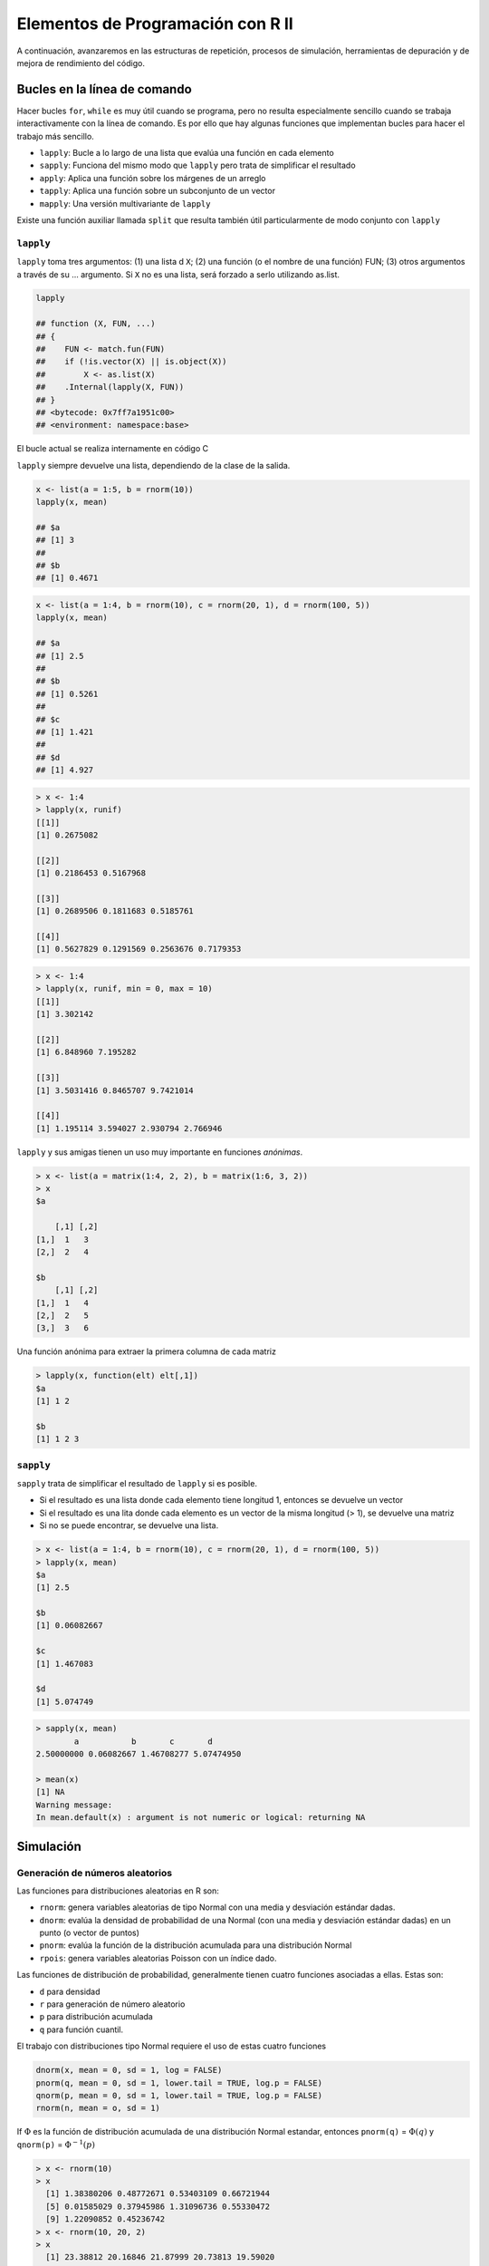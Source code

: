 **********************************
Elementos de Programación con R II
**********************************

A continuación, avanzaremos en las estructuras de repetición, procesos de simulación, herramientas de depuración y
de mejora de rendimiento del código.


Bucles en la línea de comando
===============================

Hacer bucles ``for``, ``while`` es muy útil cuando se programa, pero no resulta especialmente sencillo cuando se trabaja
interactivamente con la línea de comando. Es por ello que hay algunas funciones que implementan bucles para hacer el
trabajo más sencillo.

- ``lapply``: Bucle a lo largo de una lista que evalúa una función en cada elemento

- ``sapply``: Funciona del mismo modo que ``lapply`` pero trata de simplificar el resultado

- ``apply``: Aplica una función sobre los márgenes de un arreglo

- ``tapply``: Aplica una función sobre un subconjunto de un vector

- ``mapply``: Una versión multivariante de ``lapply``


Existe una función auxiliar llamada ``split`` que resulta también útil particularmente de modo conjunto con ``lapply``


``lapply``
^^^^^^^^^^

``lapply`` toma tres argumentos: (1) una lista d ``X``; (2) una función (o el nombre de una función) FUN; (3) otros
argumentos a través de su ... argumento. Si ``X`` no es una lista, será forzado a serlo utilizando as.list.

.. code-block:: r

    lapply

    ## function (X, FUN, ...)
    ## {
    ##    FUN <- match.fun(FUN)
    ##    if (!is.vector(X) || is.object(X))
    ##        X <- as.list(X)
    ##    .Internal(lapply(X, FUN))
    ## }
    ## <bytecode: 0x7ff7a1951c00>
    ## <environment: namespace:base>

El bucle actual se realiza internamente en código C

``lapply`` siempre devuelve una lista, dependiendo de la clase de la salida.

.. code-block:: r

    x <- list(a = 1:5, b = rnorm(10))
    lapply(x, mean)

    ## $a
    ## [1] 3
    ##
    ## $b
    ## [1] 0.4671


.. code-block:: r

    x <- list(a = 1:4, b = rnorm(10), c = rnorm(20, 1), d = rnorm(100, 5))
    lapply(x, mean)

    ## $a
    ## [1] 2.5
    ##
    ## $b
    ## [1] 0.5261
    ##
    ## $c
    ## [1] 1.421
    ##
    ## $d
    ## [1] 4.927


.. code-block:: r

    > x <- 1:4
    > lapply(x, runif)
    [[1]]
    [1] 0.2675082

    [[2]]
    [1] 0.2186453 0.5167968

    [[3]]
    [1] 0.2689506 0.1811683 0.5185761

    [[4]]
    [1] 0.5627829 0.1291569 0.2563676 0.7179353


.. code-block:: r

    > x <- 1:4
    > lapply(x, runif, min = 0, max = 10)
    [[1]]
    [1] 3.302142

    [[2]]
    [1] 6.848960 7.195282

    [[3]]
    [1] 3.5031416 0.8465707 9.7421014

    [[4]]
    [1] 1.195114 3.594027 2.930794 2.766946


``lapply`` y sus amigas tienen un uso muy importante en funciones *anónimas*.

.. code-block:: r

    > x <- list(a = matrix(1:4, 2, 2), b = matrix(1:6, 3, 2))
    > x
    $a

        [,1] [,2]
    [1,]  1   3
    [2,]  2   4

    $b
        [,1] [,2]
    [1,]  1   4
    [2,]  2   5
    [3,]  3   6


Una función anónima para extraer la primera columna de cada matriz

.. code-block:: r

    > lapply(x, function(elt) elt[,1])
    $a
    [1] 1 2

    $b
    [1] 1 2 3


``sapply``
^^^^^^^^^^

``sapply`` trata de simplificar el resultado de ``lapply`` si es posible.

- Si el resultado es una lista donde cada elemento tiene longitud 1, entonces
  se devuelve un vector
- Si el resultado es una lita donde cada elemento es un vector de la misma
  longitud (> 1), se devuelve una matriz
- Si no se puede encontrar, se devuelve una lista.


.. code-block:: r

    > x <- list(a = 1:4, b = rnorm(10), c = rnorm(20, 1), d = rnorm(100, 5))
    > lapply(x, mean)
    $a
    [1] 2.5

    $b
    [1] 0.06082667

    $c
    [1] 1.467083

    $d
    [1] 5.074749


.. code-block:: r

    > sapply(x, mean)
            a           b       c       d
    2.50000000 0.06082667 1.46708277 5.07474950

    > mean(x)
    [1] NA
    Warning message:
    In mean.default(x) : argument is not numeric or logical: returning NA


Simulación
============

Generación de números aleatorios
^^^^^^^^^^^^^^^^^^^^^^^^^^^^^^^^

Las funciones para distribuciones aleatorias en R son:

- ``rnorm``: genera variables aleatorias de tipo Normal con una media y
  desviación estándar dadas.
- ``dnorm``: evalúa la densidad de probabilidad de una Normal (con una media y
  desviación estándar dadas) en un punto (o vector de puntos)
- ``pnorm``: evalúa la función de la distribución acumulada para una
  distribución Normal
- ``rpois``: genera variables aleatorias Poisson con un índice dado.

Las funciones de distribución de probabilidad, generalmente tienen cuatro funciones asociadas a ellas. Estas son:

- ``d`` para densidad
- ``r`` para generación de número aleatorio
- ``p`` para distribución acumulada
- ``q`` para función cuantil.


El trabajo con distribuciones tipo Normal requiere el uso de estas cuatro funciones

.. code-block:: r

    dnorm(x, mean = 0, sd = 1, log = FALSE)
    pnorm(q, mean = 0, sd = 1, lower.tail = TRUE, log.p = FALSE)
    qnorm(p, mean = 0, sd = 1, lower.tail = TRUE, log.p = FALSE)
    rnorm(n, mean = o, sd = 1)

If :math:`\Phi` es la función de distribución acumulada de una distribución Normal estandar, entonces
``pnorm(q)`` = :math:`\Phi(q)` y ``qnorm(p)`` = :math:`\Phi^{-1}(p)`

.. code-block:: r

    > x <- rnorm(10)
    > x
      [1] 1.38380206 0.48772671 0.53403109 0.66721944
      [5] 0.01585029 0.37945986 1.31096736 0.55330472
      [9] 1.22090852 0.45236742
    > x <- rnorm(10, 20, 2)
    > x
      [1] 23.38812 20.16846 21.87999 20.73813 19.59020
      [6] 18.73439 18.31721 22.51748 20.36966 21.04371
    > summary(x)
       Min.   1st Qu. Median  Mean    3rd Qu.  Max.
      18.32   19.73   20.55   20.67   21.67    23.39


Configurar semillas de números aleatorios con ``set.seed`` asegura su replicación

.. code-block:: r

    > set.seed(1)
    > rnorm(5)
    [1] -0.6264538  0.1836433  -0.8356286  1.5952808
    [5]  0.3295078
    > rnorm(5)
    [1] -0.8204684  0.4874291   0.7383247  0.5757814
    [5] -0.3053884
    > set.seed(1)
    > rnorm(5)
    [1] -0.6264538  0.1836433  -0.8356286  1.5952808
    [5]  0.3295078


¡Recuerde siempre establecer la semilla del número aleatorio cuando ejecuta una simulación!


Para generar datos Pisson

.. code-block:: r

    > rpois(10, 1)
     [1] 3 1 0 1 0 0 1 0 1 1
    > rpois(10, 2)
    [1] 6 2 2 1 3 2 2 1 1 2
    > rpois(10, 20)
    [1] 20 11 21 20 20 21 17 15 24 20


    > ppois(2, 2)  ## Cumulative distribution
    [1] 0.6766764  ## Pr(x <= 2)
    > ppois(4, 2)
    [1] 0.947347   ## Pr(x <= 4)
    > ppois(6, 2)
    [1] 0.9954662  ## Pr(x <= 6)


Generando números aleatorios a partir de un modelo lineal
-------------------------------------------------------------

Supongamos que queremos hacer una simulación a partir del siguiente modelo lineal


    :math:`y = \beta_0 + \beta_1 x + \epsilon`


donde :math:`\epsilon \sim N(0,2^2)`. Se asume :math:`x ~ N(0,1^2), \beta_0 = 0.5` y :math:`\beta_1 = 2`

.. code-block:: r

    > set.seed(20)
    > x <- rnorm(100)
    > e <- rnorm(100, 0, 2)
    > y <- 0.5 + 2 * x + e
    > summary(y)
       Min.     1st Qu.   Median
     -6.4080   -1.5400    0.6789  0.6893  2.9300   6.5050
    > plot(x, y)


¿Qué pasa si ``x`` es binaria?

.. code-block:: r

    > set.seed(10)
    > x <- rbinom(100, 1, 0.5)
    > e <- rnorm(100, 0, 2)
    > y <- 0.5 + 2 * x + e
    > summary(y)
       Min.   1st Qu.   Median
    -3.4940  -0.1409    1.5770    1.4320   2.8400   6.9410
    > plot(x, y)


Generando números aleatorios a partir de un Modelo Lineal Generalizado
-------------------------------------------------------------------------

Supongamos que queremos hacer una simulación a partir de un modelo Poisson donde

:math:`Y \sim Poisson(\mu)`

:math:`log \mu = \beta_0 + \beta_1x`

y :math:`\beta_0 = 0.5` y :math:`\beta_1 = 0.3`

En ese caso, se requiere el uso de la función ``rpois``

.. code-block:: r

    > set.seed(1)
    > x <- rnorm(100)
    > log.mu <- 0.5 + 0.3 * x
    > y <- rpois(100, exp(log.mu))
    > summary(y)
       Min.  1st Qu. Median    Mean  3rd Qu.  Max.
       0.00    1.00   1.00    1.55    2.00   6.00
    > plot(x, y)

Muestreo Aleatorio
--------------------

La función ``sample`` hace un gráfico aleatorio a partir de un conjunto específico de objetos (escalares) permitiéndole
hacer un muestreo a partir de distribuciones arbitrarias.

.. code-block:: r

    > set.seed(1)
    > sample(1:10, 4)
    [1] 3 4 5 7
    > sample(1:10, 4)
    [1] 3 9 8 5
    > sample(letters, 5)
    [1] "q" "b" "e" "x" "p"
    > sample(1:10)  ## permutation
     [1] 4 710 6 9 2 8 3 1 5
    > sample(1:10)
     [1] 2 3 4 1 9 5 10 8 6 7
    > sample(1:10, replace = TRUE) ## Sample w/replacement
     [1] 2 9 7 8 2 8 5 9 7 8

Resumen
----------

- Para realizar gráficos de muestras para distribuciones específicas de probabilidad pueden utilizarse las funciones ``r*``

- Las distribuciones estandar son: Normal, Poisson, Binomial, Exponencial, Gamma, etc.

- La función ``sample`` puede utilizarse para graficar muestras aleatorias a partir de vectores arbitrarios

- Para la replicación del modelo, resulta muy importante configurar el generador de números aleatorios a través de
  ``set.seed``


Herramientas de depuración
==========================

Algunos indicadores de que algo no está funcionando bien:

- ``message``: Un mensaje genérico de notificación/diagnóstico producido por la función ``message``. La ejecución de la
  función continúa

- ``warning``: Un indicador de que hay algún problema aunque no neesariamente es fatal. Es generado por la función ``warning``.
  La función continúa ejecutándose.

- ``error``: Un indicador de que ocurrió un problema fatal. La ejecución se interrumpe. Se produce por la función ``stop``

- ``condition``: Un concepto genérico para indicar que algo inesperado puede ocurrir. Los programadores pueden crear sus
  propias condiciones.


``warning``
^^^^^^^^^^^^

.. code-block:: r

    log(-1)

    ## Warning: NaNs produced

    ## [1] NaN


.. code-block:: r

    printmessage <- function(x) {
            if(x > 0)
                   print("x is greater than zero")
            else
                   print("x is less than or equal to zero")
            invisible(x)
    }

.. code-block:: r

    printmessage <- function(x) {
        if (x > 0)
            print("x is greater than zero") else print("x is less than or equal to zero")
        invisible(x)
    }
    printmessage(1)

    ## [1] "x es mayor que cero"

    printmessage(NA)

    ## Error: missing value where TRUE/FALSE needed


.. code-block:: r

    printmessage2 <- function(x) {
            if(is.na(x))
                    print("x es un valor desconocido!")
            else if(x > 0)
                    print("x es mayor que cero")
            else
                    print("x es menor o igual a cero")
            invisible(x)
    }

.. code-block:: r

    printmessage2 <- function(x) {
        if (is.na(x))
            print("x is a missing value!") else if (x > 0)
            print("x is greater than zero") else print("x is less than or equal to zero")
        invisible(x)
    }
    x <- log(-1)

    ## Warning: NaNs produced

    printmessage2(x)

    ## [1] "x es un valor desconocido!"

¿Cómo saber que algo está mal en una función?

- ¿Cuál es la entrada? ¿Puede ser llamada la función?

- ¿Qué se espera recibir? Saludos, mensajes otros resultados

- ¿Qué se obtuvo?

- ¿En qué difiere el resultado obtenido del esperado?

- ¿Las expectativas iniciales fueron correctas?

- ¿El problema es reproducible (exactamente)?


Herramientas de depuración en R
^^^^^^^^^^^^^^^^^^^^^^^^^^^^^^^^^

Las herramientas básicas para depuración en R son

- ``traceback``: imprime la lista de llamadas a una función después que ocurre un error. No produce ningun resultado si
  no hay error.

- ``debug``: marca una función para el modo "depuración" lo cual permite seguir la ejecución de una función una línea
  por vez.

- ``browser``: suspende la ejecución de una función donde sea que sea llamada y coloca la función en modo depuración.

- ``trace``: permite insertar un código de depuración en una función en lugares específicos.

- ``recover``: permite modificar el comportamiento del error de modo que pueda navegar por la lista de llamados a la
  función


Estas son herramientas interactivas específicamente diseñadas para permitir escoger a través de una función.

Existe también técnicas más contundentes como la inserción de declaraciones ``print/cat`` en la función.


traceback
^^^^^^^^^^

.. code-block:: r

    > mean(x)
    Error in mean(x) : object 'x' not found
    > traceback()
    1: mean(x)
    >

.. code-block:: r

    > lm(y ~ x)
    Error in eval(expr, envir, enclos) : object ’y’ not found
    > traceback()
    7: eval(expr, envir, enclos)
    6: eval(predvars, data, env)
    5: model.frame.default(formula = y ~ x, drop.unused.levels = TRUE)
    4: model.frame(formula = y ~ x, drop.unused.levels = TRUE)
    3: eval(expr, envir, enclos)
    2: eval(mf, parent.frame())
    1: lm(y ~ x)


debug
^^^^^^

.. code-block:: r

    > debug(lm)
    > lm(y ~ x)
        debugging in: lm(y ~ x)
        debug: {
        ret.x <- x
        ret.y <- y
        cl <- match.call()
        ...
        if (!qr)
            z$qr <- NULL
        z
    }
    Browse[2]>

.. code-block:: r

    Browse[2]> n
    debug: ret.x <- x
    Browse[2]> n
    debug: ret.y <- y
    Browse[2]> n
    debug: cl <- match.call()
    Browse[2]> n
    debug: mf <- match.call(expand.dots = FALSE)
    Browse[2]> n
    debug: m <- match(c("formula", "data", "subconjunto", "pesos", "na.accion",
        "offset"), names(mf), 0L)

recover
^^^^^^^^

.. code-block:: r

    > options(error = recover)
    > read.csv("nosuchfile")
    Error in file(file, "rt") : cannot open the connection
    In addition: Warning message:
    In file(file, "rt") :
        cannot open file ’nosuchfile’: No such file or directory

    Enter a frame number, or 0 to exit


    1: read.csv("nosuchfile")
    2: read.table(file = file, header = header, sep = sep, quote = quote, dec =
    3: file(file, "rt")


    Selection:


Resumen
^^^^^^^^

- Hay tres indicadores principales de una condición/problema: ``message``, ``warning``, ``error``

    - sólo un ``error`` es fatal

- Cuando se analiza una función con un problema, hay que asegurarse que el problema puede ser reproducido, clarificar el
  estatus de las expectativas y cómo la salida difiere de las expectativas iniciales.

- Las herramientas interactivas de depuración ``traceback``, ``debug``, ``browser``, ``trace`` y ``recover`` pueden usarse
  para encontrar código con problemas en funciones.

- ¡Las herramientas de depuración no sustituyen al razoamiento!


Mejora del rendimiento del código
=================================

¿Por qué el código es tan lento?
^^^^^^^^^^^^^^^^^^^^^^^^^^^^^^^^^

- La refinación es una forma sistemática de examinar cuánto tiempo se demoran las distintas partes de un programa.

- Es útil cuando se intenta optimizar el código

- A menudo el código se ejecuta bien una vez, pero ¿qué ocurre cuando debe generarse un bucle para 1.000 iteraciones?
  ¿es lo suficientemente rápido?

- La refinación es mejor que el tanteo.

Sobre optimizar el código
^^^^^^^^^^^^^^^^^^^^^^^^^^^^

- Obtener el mayor impacto en la aceleración del código depende de conocer en dónde se demora el código más tiempo.

- No puede realizarse la optimización del código sin un analisis de desempeño o un refinamiento.


        *Debemos olvidarnos de las pequeñas eficiencias, casi un 97% de las veces decir: optimización prematura es la raíz de
        todos los males
        Donald Knuth*



Principios generales de optimización
^^^^^^^^^^^^^^^^^^^^^^^^^^^^^^^^^^^^^^

- Diseñe primero, luego optimice

- Recuerde: la optimización prematura es la raíz de todos los males

- Mida (recolecte datos), no tantee.

- ¡Si va a hacer ciencia, debe utilizar los mismos principios!


Utilizando ``system.time()``
^^^^^^^^^^^^^^^^^^^^^^^^^^^^^^

- Tome una expresión arbitraria de R como entrada (puede estar encerrada entre llaves) y observe la cantidad de tiempo
  que se toma en evaluar esa expresión.

- Calcule, en segundos, el tiempo necesitado para ejecutar una expresión

    - Si hay un error, de tiempo hasta que ocurra

- Devuelva un objeto de clase ``proc_time``

    - ``user time``: tiempo asignado al(os) CPU(s) para esta expresión
    - ``elapsed time``: tiempo de "reloj de pared"

- Con frecuencia, el ``user time`` y el ``elapsed time``, para tareas correctas de cómputo, tienen valores relativamente
  similares.

- ``elapsed time`` puede ser *mayor* que ``user time``, si el CPU gasta mucho tiempo esperando.

- ``elapsed time`` puede ser *menor* que ``user time`` si la máquina es multicore o multi procesador (y los utiliza)

    - Librerías BLAS multiciclo (vcLib/Accelerate, ATLAS, ACML, MKL)
    - Procesamiento paralelo a través del paquete ``parallel``

.. code-block:: r

    ## Elapsed time > user time
    system.time(readLines("http://www.jhsph.edu"))
        user    system  elapsed
        0.004   0.002    0.431


    ## Elapsed time < user time
    hilbert <- function(n) {
            i <- 1:n
            1 / outer(i - 1, i, "+”)
    }
    x <- hilbert(1000)
    system.time(svd(x))
        user   system   elapsed
        1.605  0.094    0.742


Tiempo en expresiones largas
^^^^^^^^^^^^^^^^^^^^^^^^^^^^^^^^

.. code-block:: r

    system.time({
        n <- 1000
        r <- numeric(n)
        for (i in 1:n) {
            x <- rnorm(n)
            r[i] <- mean(x)
        }
    })

    ##    user  system  elapsed
    ##   0.097   0.002    0.099


Más allá del ``system.time()``
^^^^^^^^^^^^^^^^^^^^^^^^^^^^^^^

- Utilizar ``system.time()`` permite provar ciertas funciones o bloques de código para ver si toman excesivo tiempo en
  su ejecución.

- Si se conoce dónde está el problema, puede hacerse la llamada a la función ``system.time()`` en ese punto.

- Pero ¿Qué pasa si no se sabe por dónde comenzar?


El refinador de R
^^^^^^^^^^^^^^^^^^^

- La función ``Rprof()`` inicia el refinador de R

    - R debe compilarse con el soporte para refinador

- La función ``summaryRprof()`` sumariza la salida de ``Rprof()``

- NO utilice ``system.time()`` y ``Rprof()`` juntas o se entristecerá

- ``Rprof()`` hace seguimiento de la función a intervalos de muestreo regulares, y tabula cuánto tiempo se utiliza en
  cada función.

- El intervalo de muestreo por defecto es 0.02 segs.

- NOTA: si el código se ejecuta con rapidez, el refinador no es útil, de hecho, puede que no sea necesario usarlo.


Salida en bruto del refinador de R
^^^^^^^^^^^^^^^^^^^^^^^^^^^^^^^^^^^^

.. code-block:: r

    ## lm(y ~ x)


    sample.interval=10000
    "list" "eval" "eval" "model.frame.default" "model.frame" "eval" "eval" "lm"
    "list" "eval" "eval" "model.frame.default" "model.frame" "eval" "eval" "lm"
    "list" "eval" "eval" "model.frame.default" "model.frame" "eval" "eval" "lm"
    "list" "eval" "eval" "model.frame.default" "model.frame" "eval" "eval" "lm"
    "na.omit" "model.frame.default" "model.frame" "eval" "eval" "lm"
    "na.omit" "model.frame.default" "model.frame" "eval" "eval" "lm"
    "na.omit" "model.frame.default" "model.frame" "eval" "eval" "lm"
    "na.omit" "model.frame.default" "model.frame" "eval" "eval" "lm"
    "na.omit" "model.frame.default" "model.frame" "eval" "eval" "lm"
    "na.omit" "model.frame.default" "model.frame" "eval" "eval" "lm"
    "na.omit" "model.frame.default" "model.frame" "eval" "eval" "lm"
    "lm.fit" "lm"
    "lm.fit" "lm"
    "lm.fit" "lm"


Utilizando ``summaryRprof()``
^^^^^^^^^^^^^^^^^^^^^^^^^^^^^^^

- La función ``summaryRprof()`` tabula la salida del refinador de R y calcula cuánto tiempo demora cada una de las
  funciones

- Hay dos métodos para normalizar los datos

- ``by.total`` divide el tiempo utilizado en cada función entre el total del tiempo de ejecución.

- ``by.self`` hacelo mismo pero primero sustrae el tiempo que es utilizado en funciones antes de la lista de llamados.


``By Total``
^^^^^^^^^^^^^


.. code-block:: r

    $by.total

                            total.time total.pct  self.time  self.pct
    "lm"                          7.41    100.00       0.30      4.05
    "lm.fit"                      3.50     47.23       2.99     40.35
    "model.frame.default"         2.24     30.23       0.12      1.62
    "eval"                        2.24     30.23       0.00      0.00
    "model.frame"                 2.24     30.23       0.00      0.00
    "na.omit"                     1.54     20.78       0.24      3.24
    "na.omit.data.frame"          1.30     17.54       0.49      6.61
    "lapply"                      1.04     14.04       0.00      0.00
    "[.data.frame"                1.03     13.90       0.79     10.66
    "["                           1.03     13.90       0.00      0.00
    "as.list.data.frame"          0.82     11.07       0.82     11.07
    "as.list"                     0.82     11.07       0.00      0.00


``by self``
^^^^^^^^^^^^

.. code-block:: r

    $by.self

                           self.time self.pct total.time total.pct
    "lm.fit"                    2.99    40.35       3.50     47.23
    "as.list.data.frame"        0.82    11.07       0.82     11.07
    "[.data.frame"              0.79    10.66       1.03     13.90
    "structure"                 0.73     9.85       0.73      9.85
    "na.omit.data.frame"        0.49     6.61       1.30     17.54
    "list"                      0.46     6.21       0.46      6.21
    "lm"                        0.30     4.05       7.41    100.00
    "model.matrix.default"      0.27     3.64       0.79     10.66
    "na.omit"                   0.24     3.24       1.54     20.78
    "as.character"              0.18     2.43       0.18      2.43
    "model.frame.default"       0.12     1.62       2.24     30.23
    "anyDuplicated.default"     0.02     0.27       0.02      0.27


Salida de ``summaryRprof()``
^^^^^^^^^^^^^^^^^^^^^^^^^^^^^

.. code-block:: r

    $sample.interval
    [1] 0.02

    $sampling.time
    [1] 7.41

Resumen
^^^^^^^^

- ``Rprof()`` ejecuta el refinador de desempeño de analisis del código R

- ``summaryRprof()`` sumariza la salida de ``Rprof()`` y asigna un porcentaje al tiempo utilizado en cada función (con dos tipos de normalización)

- Es sano cortar el código en funciones de modo que el refinador pueda aportar información útil sobre donde se está
  usando el tiempo.

- Los códigos C y Fortran no se refinan

